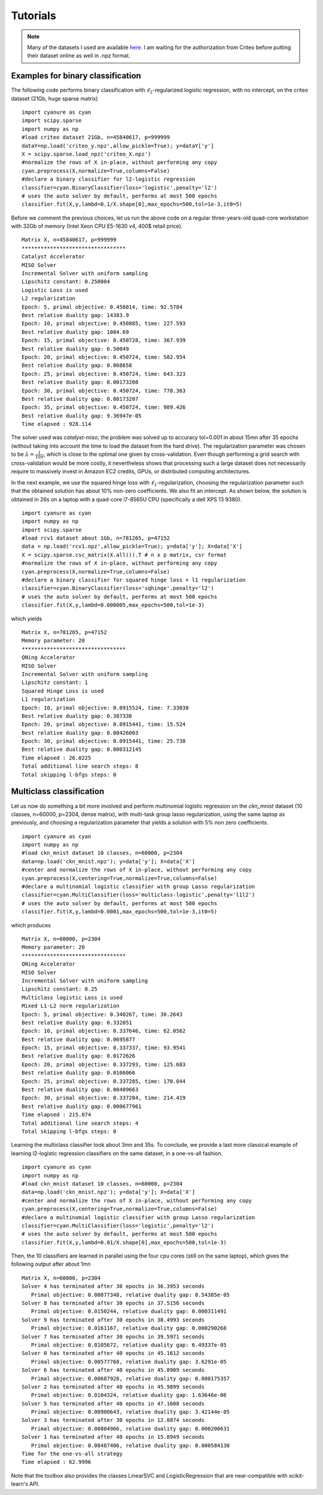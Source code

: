 Tutorials
=========

.. note:: Many of the datasets I used are available `here <http://pascal.inrialpes.fr/data2/mairal/data/>`_.  I am waiting for the authorization from Criteo before putting their dataset online as well in .npz format.

Examples for binary classification
----------------------------------
The following code performs binary classification with :math:`\ell_2`-regularized logistic regression, with no intercept, on the criteo dataset (21Gb, huge sparse matrix)
::
   import cyanure as cyan
   import scipy.sparse
   import numpy as np
   #load criteo dataset 21Gb, n=45840617, p=999999
   dataY=np.load('criteo_y.npz',allow_pickle=True); y=dataY['y']
   X = scipy.sparse.load_npz('criteo_X.npz')
   #normalize the rows of X in-place, without performing any copy
   cyan.preprocess(X,normalize=True,columns=False) 
   #declare a binary classifier for l2-logistic regression
   classifier=cyan.BinaryClassifier(loss='logistic',penalty='l2')
   # uses the auto solver by default, performs at most 500 epochs
   classifier.fit(X,y,lambd=0.1/X.shape[0],max_epochs=500,tol=1e-3,it0=5) 

Before we comment the previous choices, let us 
run the above code on a regular three-years-old quad-core workstation with 32Gb of memory
(Intel Xeon CPU E5-1630 v4, 400\$ retail price). 
::
   Matrix X, n=45840617, p=999999
   *********************************
   Catalyst Accelerator
   MISO Solver
   Incremental Solver with uniform sampling
   Lipschitz constant: 0.250004
   Logistic Loss is used
   L2 regularization
   Epoch: 5, primal objective: 0.456014, time: 92.5784
   Best relative duality gap: 14383.9
   Epoch: 10, primal objective: 0.450885, time: 227.593
   Best relative duality gap: 1004.69
   Epoch: 15, primal objective: 0.450728, time: 367.939
   Best relative duality gap: 6.50049
   Epoch: 20, primal objective: 0.450724, time: 502.954
   Best relative duality gap: 0.068658
   Epoch: 25, primal objective: 0.450724, time: 643.323
   Best relative duality gap: 0.00173208
   Epoch: 30, primal objective: 0.450724, time: 778.363
   Best relative duality gap: 0.00173207
   Epoch: 35, primal objective: 0.450724, time: 909.426
   Best relative duality gap: 9.36947e-05
   Time elapsed : 928.114

The solver used was *catalyst-miso*; the problem was solved up to
accuracy tol=0.001 in about 15mn after 35 epochs (without taking into account
the time to load the dataset from the hard drive). The regularization
parameter was chosen to be :math:`\lambda=\frac{1}{10n}`, which is close to the
optimal one given by cross-validation.  Even though performing a grid search with
cross-validation would be more costly, it nevertheless shows that processing such 
a large dataset does not necessarily require to massively invest in Amazon EC2 credits,
GPUs, or distributed computing architectures.

In the next example, we use the squared hinge loss with
:math:`\ell_1`-regularization, choosing the regularization parameter such that the
obtained solution has about 10\% non-zero coefficients.
We also fit an intercept. As shown below, the solution is obtained in 26s on a
laptop with a quad-core i7-8565U CPU (specifically a dell XPS 13 9380).
::
   import cyanure as cyan
   import numpy as np
   import scipy.sparse
   #load rcv1 dataset about 1Gb, n=781265, p=47152
   data = np.load('rcv1.npz',allow_pickle=True); y=data['y']; X=data['X']
   X = scipy.sparse.csc_matrix(X.all()).T # n x p matrix, csr format 
   #normalize the rows of X in-place, without performing any copy
   cyan.preprocess(X,normalize=True,columns=False) 
   #declare a binary classifier for squared hinge loss + l1 regularization
   classifier=cyan.BinaryClassifier(loss='sqhinge',penalty='l2')
   # uses the auto solver by default, performs at most 500 epochs
   classifier.fit(X,y,lambd=0.000005,max_epochs=500,tol=1e-3) 
which yields
::
   Matrix X, n=781265, p=47152
   Memory parameter: 20
   *********************************
   QNing Accelerator
   MISO Solver
   Incremental Solver with uniform sampling
   Lipschitz constant: 1
   Squared Hinge Loss is used
   L1 regularization
   Epoch: 10, primal objective: 0.0915524, time: 7.33038
   Best relative duality gap: 0.387338
   Epoch: 20, primal objective: 0.0915441, time: 15.524
   Best relative duality gap: 0.00426003
   Epoch: 30, primal objective: 0.0915441, time: 25.738
   Best relative duality gap: 0.000312145
   Time elapsed : 26.0225
   Total additional line search steps: 8
   Total skipping l-bfgs steps: 0

Multiclass classification
-------------------------
Let us now do something a bit more involved and perform multinomial logistic regression on the
*ckn_mnist* dataset (10 classes, n=60000, p=2304, dense matrix), with multi-task group lasso regularization,
using the same laptop as previously, and choosing a regularization parameter that yields a solution with 5\% non zero coefficients.
::
   import cyanure as cyan
   import numpy as np
   #load ckn_mnist dataset 10 classes, n=60000, p=2304
   data=np.load('ckn_mnist.npz'); y=data['y']; X=data['X']
   #center and normalize the rows of X in-place, without performing any copy
   cyan.preprocess(X,centering=True,normalize=True,columns=False) 
   #declare a multinomial logistic classifier with group Lasso regularization
   classifier=cyan.MultiClassifier(loss='multiclass-logistic',penalty='l1l2')
   # uses the auto solver by default, performs at most 500 epochs
   classifier.fit(X,y,lambd=0.0001,max_epochs=500,tol=1e-3,it0=5) 
which produces
::
   Matrix X, n=60000, p=2304
   Memory parameter: 20
   *********************************
   QNing Accelerator
   MISO Solver
   Incremental Solver with uniform sampling
   Lipschitz constant: 0.25
   Multiclass logistic Loss is used
   Mixed L1-L2 norm regularization
   Epoch: 5, primal objective: 0.340267, time: 30.2643
   Best relative duality gap: 0.332051
   Epoch: 10, primal objective: 0.337646, time: 62.0562
   Best relative duality gap: 0.0695877
   Epoch: 15, primal objective: 0.337337, time: 93.9541
   Best relative duality gap: 0.0172626
   Epoch: 20, primal objective: 0.337293, time: 125.683
   Best relative duality gap: 0.0106066
   Epoch: 25, primal objective: 0.337285, time: 170.044
   Best relative duality gap: 0.00409663
   Epoch: 30, primal objective: 0.337284, time: 214.419
   Best relative duality gap: 0.000677961
   Time elapsed : 215.074
   Total additional line search steps: 4
   Total skipping l-bfgs steps: 0

Learning the multiclass classifier took about 3mn and 35s. To conclude, we provide a last more classical example
of learning l2-logistic regression classifiers on the same dataset, in a one-vs-all fashion.
::
   import cyanure as cyan
   import numpy as np
   #load ckn_mnist dataset 10 classes, n=60000, p=2304
   data=np.load('ckn_mnist.npz'); y=data['y']; X=data['X']
   #center and normalize the rows of X in-place, without performing any copy
   cyan.preprocess(X,centering=True,normalize=True,columns=False) 
   #declare a multinomial logistic classifier with group Lasso regularization
   classifier=cyan.MultiClassifier(loss='logistic',penalty='l2')
   # uses the auto solver by default, performs at most 500 epochs
   classifier.fit(X,y,lambd=0.01/X.shape[0],max_epochs=500,tol=1e-3) 

Then, the 10 classifiers are learned in parallel using the four cpu cores
(still on the same laptop), which gives the following output after about 1mn
::
   Matrix X, n=60000, p=2304
   Solver 4 has terminated after 30 epochs in 36.3953 seconds
      Primal objective: 0.00877348, relative duality gap: 8.54385e-05
   Solver 8 has terminated after 30 epochs in 37.5156 seconds
      Primal objective: 0.0150244, relative duality gap: 0.000311491
   Solver 9 has terminated after 30 epochs in 38.4993 seconds
      Primal objective: 0.0161167, relative duality gap: 0.000290268
   Solver 7 has terminated after 30 epochs in 39.5971 seconds
      Primal objective: 0.0105672, relative duality gap: 6.49337e-05
   Solver 0 has terminated after 40 epochs in 45.1612 seconds
      Primal objective: 0.00577768, relative duality gap: 3.6291e-05
   Solver 6 has terminated after 40 epochs in 45.8909 seconds
      Primal objective: 0.00687928, relative duality gap: 0.000175357
   Solver 2 has terminated after 40 epochs in 45.9899 seconds
      Primal objective: 0.0104324, relative duality gap: 1.63646e-06
   Solver 5 has terminated after 40 epochs in 47.1608 seconds
      Primal objective: 0.00900643, relative duality gap: 3.42144e-05
   Solver 3 has terminated after 30 epochs in 12.8874 seconds
      Primal objective: 0.00804966, relative duality gap: 0.000200631
   Solver 1 has terminated after 40 epochs in 15.8949 seconds
      Primal objective: 0.00487406, relative duality gap: 0.000584138
   Time for the one-vs-all strategy
   Time elapsed : 62.9996

Note that the toolbox also provides the classes LinearSVC and LogisticRegression that are near-compatible with scikit-learn's API. 
